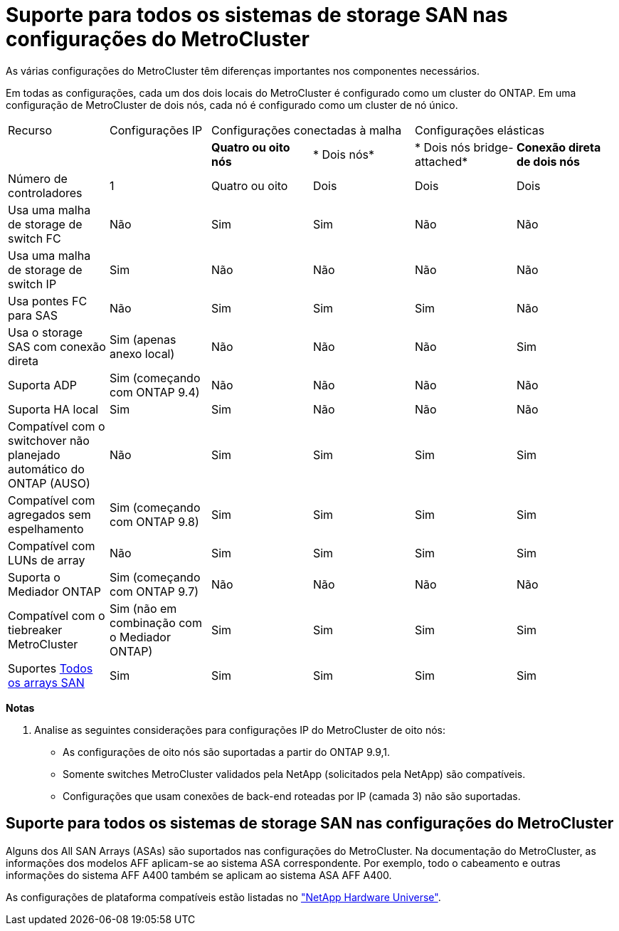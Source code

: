 = Suporte para todos os sistemas de storage SAN nas configurações do MetroCluster
:allow-uri-read: 


As várias configurações do MetroCluster têm diferenças importantes nos componentes necessários.

Em todas as configurações, cada um dos dois locais do MetroCluster é configurado como um cluster do ONTAP. Em uma configuração de MetroCluster de dois nós, cada nó é configurado como um cluster de nó único.

|===


| Recurso | Configurações IP 2+| Configurações conectadas à malha 2+| Configurações elásticas 


|  |  | *Quatro ou oito nós* | * Dois nós* | * Dois nós bridge-attached* | *Conexão direta de dois nós* 


 a| 
Número de controladores
 a| 
1
 a| 
Quatro ou oito
 a| 
Dois
 a| 
Dois
 a| 
Dois



 a| 
Usa uma malha de storage de switch FC
 a| 
Não
 a| 
Sim
 a| 
Sim
 a| 
Não
 a| 
Não



 a| 
Usa uma malha de storage de switch IP
 a| 
Sim
 a| 
Não
 a| 
Não
 a| 
Não
 a| 
Não



 a| 
Usa pontes FC para SAS
 a| 
Não
 a| 
Sim
 a| 
Sim
 a| 
Sim
 a| 
Não



 a| 
Usa o storage SAS com conexão direta
 a| 
Sim (apenas anexo local)
 a| 
Não
 a| 
Não
 a| 
Não
 a| 
Sim



 a| 
Suporta ADP
 a| 
Sim (começando com ONTAP 9.4)
 a| 
Não
 a| 
Não
 a| 
Não
 a| 
Não



 a| 
Suporta HA local
 a| 
Sim
 a| 
Sim
 a| 
Não
 a| 
Não
 a| 
Não



 a| 
Compatível com o switchover não planejado automático do ONTAP (AUSO)
 a| 
Não
 a| 
Sim
 a| 
Sim
 a| 
Sim
 a| 
Sim



 a| 
Compatível com agregados sem espelhamento
 a| 
Sim (começando com ONTAP 9.8)
 a| 
Sim
 a| 
Sim
 a| 
Sim
 a| 
Sim



 a| 
Compatível com LUNs de array
 a| 
Não
 a| 
Sim
 a| 
Sim
 a| 
Sim
 a| 
Sim



 a| 
Suporta o Mediador ONTAP
 a| 
Sim (começando com ONTAP 9.7)
 a| 
Não
 a| 
Não
 a| 
Não
 a| 
Não



 a| 
Compatível com o tiebreaker MetroCluster
 a| 
Sim (não em combinação com o Mediador ONTAP)
 a| 
Sim
 a| 
Sim
 a| 
Sim
 a| 
Sim



| Suportes <<Suporte para todos os sistemas de storage SAN nas configurações do MetroCluster,Todos os arrays SAN>>  a| 
Sim
 a| 
Sim
 a| 
Sim
 a| 
Sim
 a| 
Sim

|===
*Notas*

. Analise as seguintes considerações para configurações IP do MetroCluster de oito nós:
+
** As configurações de oito nós são suportadas a partir do ONTAP 9.9,1.
** Somente switches MetroCluster validados pela NetApp (solicitados pela NetApp) são compatíveis.
** Configurações que usam conexões de back-end roteadas por IP (camada 3) não são suportadas.






== Suporte para todos os sistemas de storage SAN nas configurações do MetroCluster

Alguns dos All SAN Arrays (ASAs) são suportados nas configurações do MetroCluster. Na documentação do MetroCluster, as informações dos modelos AFF aplicam-se ao sistema ASA correspondente. Por exemplo, todo o cabeamento e outras informações do sistema AFF A400 também se aplicam ao sistema ASA AFF A400.

As configurações de plataforma compatíveis estão listadas no link:https://hwu.netapp.com["NetApp Hardware Universe"^].
